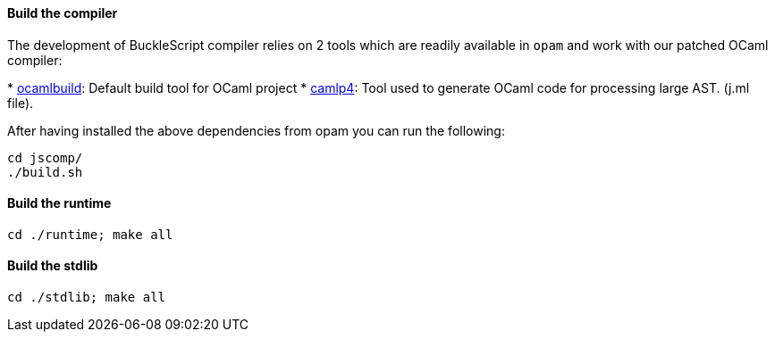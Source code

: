 [[build-the-compiler]]
Build the compiler
^^^^^^^^^^^^^^^^^^

The development of BuckleScript compiler relies on 2 tools which are
readily available in `opam` and work with our patched OCaml compiler:

*
http://caml.inria.fr/pub/docs/manual-ocaml-400/manual032.html[ocamlbuild]:
Default build tool for OCaml project
* https://github.com/ocaml/camlp4[camlp4]: Tool used to generate OCaml
code for processing large AST. (j.ml file).

After having installed the above dependencies from opam you can run the
following:

[source,sh]
---------- 
cd jscomp/
./build.sh
----------

[[build-the-runtime]]
Build the runtime
^^^^^^^^^^^^^^^^^

[source,sh]
---------------------- 
cd ./runtime; make all
----------------------

[[build-the-stdlib]]
Build the stdlib
^^^^^^^^^^^^^^^^

[source,sh]
--------------------- 
cd ./stdlib; make all
---------------------
